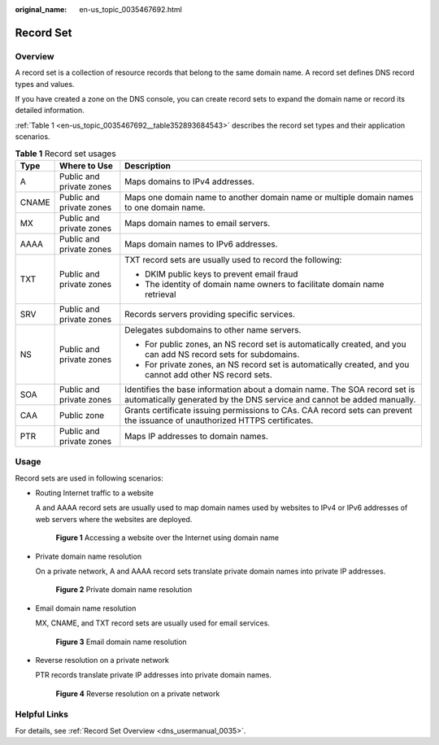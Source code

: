 :original_name: en-us_topic_0035467692.html

.. _en-us_topic_0035467692:

Record Set
==========

Overview
--------

A record set is a collection of resource records that belong to the same domain name. A record set defines DNS record types and values.

If you have created a zone on the DNS console, you can create record sets to expand the domain name or record its detailed information.

:ref:`Table 1 <en-us_topic_0035467692__table352893684543>` describes the record set types and their application scenarios.

.. _en-us_topic_0035467692__table352893684543:

.. table:: **Table 1** Record set usages

   +-----------------------+--------------------------+-----------------------------------------------------------------------------------------------------------------------------------------------------+
   | Type                  | Where to Use             | Description                                                                                                                                         |
   +=======================+==========================+=====================================================================================================================================================+
   | A                     | Public and private zones | Maps domains to IPv4 addresses.                                                                                                                     |
   +-----------------------+--------------------------+-----------------------------------------------------------------------------------------------------------------------------------------------------+
   | CNAME                 | Public and private zones | Maps one domain name to another domain name or multiple domain names to one domain name.                                                            |
   +-----------------------+--------------------------+-----------------------------------------------------------------------------------------------------------------------------------------------------+
   | MX                    | Public and private zones | Maps domain names to email servers.                                                                                                                 |
   +-----------------------+--------------------------+-----------------------------------------------------------------------------------------------------------------------------------------------------+
   | AAAA                  | Public and private zones | Maps domain names to IPv6 addresses.                                                                                                                |
   +-----------------------+--------------------------+-----------------------------------------------------------------------------------------------------------------------------------------------------+
   | TXT                   | Public and private zones | TXT record sets are usually used to record the following:                                                                                           |
   |                       |                          |                                                                                                                                                     |
   |                       |                          | -  DKIM public keys to prevent email fraud                                                                                                          |
   |                       |                          | -  The identity of domain name owners to facilitate domain name retrieval                                                                           |
   +-----------------------+--------------------------+-----------------------------------------------------------------------------------------------------------------------------------------------------+
   | SRV                   | Public and private zones | Records servers providing specific services.                                                                                                        |
   +-----------------------+--------------------------+-----------------------------------------------------------------------------------------------------------------------------------------------------+
   | NS                    | Public and private zones | Delegates subdomains to other name servers.                                                                                                         |
   |                       |                          |                                                                                                                                                     |
   |                       |                          | -  For public zones, an NS record set is automatically created, and you can add NS record sets for subdomains.                                      |
   |                       |                          | -  For private zones, an NS record set is automatically created, and you cannot add other NS record sets.                                           |
   +-----------------------+--------------------------+-----------------------------------------------------------------------------------------------------------------------------------------------------+
   | SOA                   | Public and private zones | Identifies the base information about a domain name. The SOA record set is automatically generated by the DNS service and cannot be added manually. |
   +-----------------------+--------------------------+-----------------------------------------------------------------------------------------------------------------------------------------------------+
   | CAA                   | Public zone              | Grants certificate issuing permissions to CAs. CAA record sets can prevent the issuance of unauthorized HTTPS certificates.                         |
   +-----------------------+--------------------------+-----------------------------------------------------------------------------------------------------------------------------------------------------+
   | PTR                   | Public and private zones | Maps IP addresses to domain names.                                                                                                                  |
   +-----------------------+--------------------------+-----------------------------------------------------------------------------------------------------------------------------------------------------+

Usage
-----

Record sets are used in following scenarios:

-  Routing Internet traffic to a website

   A and AAAA record sets are usually used to map domain names used by websites to IPv4 or IPv6 addresses of web servers where the websites are deployed.


   .. figure:: /_static/images/en-us_image_0000001942372585.png
      :alt: **Figure 1** Accessing a website over the Internet using domain name

      **Figure 1** Accessing a website over the Internet using domain name

-  Private domain name resolution

   On a private network, A and AAAA record sets translate private domain names into private IP addresses.


   .. figure:: /_static/images/en-us_image_0000001906653348.png
      :alt: **Figure 2** Private domain name resolution

      **Figure 2** Private domain name resolution

-  Email domain name resolution

   MX, CNAME, and TXT record sets are usually used for email services.


   .. figure:: /_static/images/en-us_image_0000001906813264.png
      :alt: **Figure 3** Email domain name resolution

      **Figure 3** Email domain name resolution

-  Reverse resolution on a private network

   PTR records translate private IP addresses into private domain names.


   .. figure:: /_static/images/en-us_image_0000001942372581.png
      :alt: **Figure 4** Reverse resolution on a private network

      **Figure 4** Reverse resolution on a private network

Helpful Links
-------------

For details, see :ref:`Record Set Overview <dns_usermanual_0035>`.
